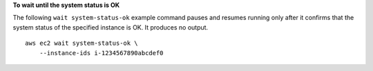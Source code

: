 **To wait until the system status is OK**

The following ``wait system-status-ok`` example command pauses and resumes running only after it confirms that the system status of the specified instance is OK. It produces no output. ::

    aws ec2 wait system-status-ok \
        --instance-ids i-1234567890abcdef0
